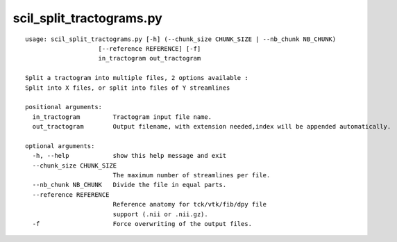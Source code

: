 scil_split_tractograms.py
==============

::

	usage: scil_split_tractograms.py [-h] (--chunk_size CHUNK_SIZE | --nb_chunk NB_CHUNK)
	                    [--reference REFERENCE] [-f]
	                    in_tractogram out_tractogram
	
	Split a tractogram into multiple files, 2 options available :
	Split into X files, or split into files of Y streamlines
	
	positional arguments:
	  in_tractogram         Tractogram input file name.
	  out_tractogram        Output filename, with extension needed,index will be appended automatically.
	
	optional arguments:
	  -h, --help            show this help message and exit
	  --chunk_size CHUNK_SIZE
	                        The maximum number of streamlines per file.
	  --nb_chunk NB_CHUNK   Divide the file in equal parts.
	  --reference REFERENCE
	                        Reference anatomy for tck/vtk/fib/dpy file
	                        support (.nii or .nii.gz).
	  -f                    Force overwriting of the output files.
